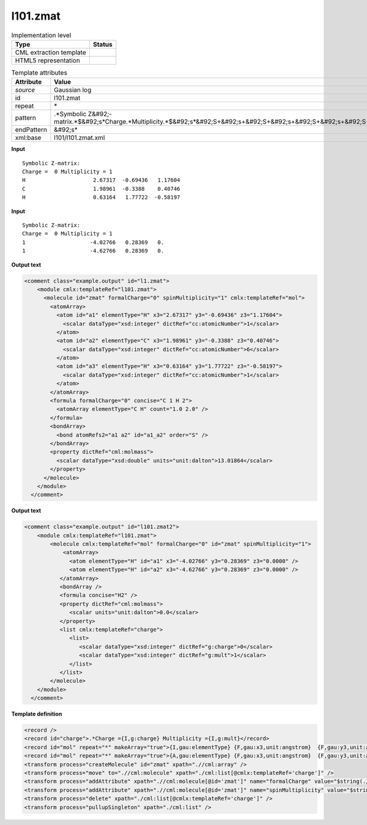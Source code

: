.. _l101.zmat-d3e13260:

l101.zmat
=========

.. table:: Implementation level

   +----------------------------------------------------------------------------------------------------------------------------+----------------------------------------------------------------------------------------------------------------------------+
   | Type                                                                                                                       | Status                                                                                                                     |
   +============================================================================================================================+============================================================================================================================+
   | CML extraction template                                                                                                    | |image1|                                                                                                                   |
   +----------------------------------------------------------------------------------------------------------------------------+----------------------------------------------------------------------------------------------------------------------------+
   | HTML5 representation                                                                                                       | |image2|                                                                                                                   |
   +----------------------------------------------------------------------------------------------------------------------------+----------------------------------------------------------------------------------------------------------------------------+

.. table:: Template attributes

   +----------------------------------------------------------------------------------------------------------------------------+----------------------------------------------------------------------------------------------------------------------------+
   | Attribute                                                                                                                  | Value                                                                                                                      |
   +============================================================================================================================+============================================================================================================================+
   | *source*                                                                                                                   | Gaussian log                                                                                                               |
   +----------------------------------------------------------------------------------------------------------------------------+----------------------------------------------------------------------------------------------------------------------------+
   | id                                                                                                                         | l101.zmat                                                                                                                  |
   +----------------------------------------------------------------------------------------------------------------------------+----------------------------------------------------------------------------------------------------------------------------+
   | repeat                                                                                                                     | \*                                                                                                                         |
   +----------------------------------------------------------------------------------------------------------------------------+----------------------------------------------------------------------------------------------------------------------------+
   | pattern                                                                                                                    | .*Symbolic Z&#92;-matrix.*$&#92;s*Charge.*Multiplicity.*$&#92;s*&#92;S+&#92;s+&#92;S+&#92;s+&#92;S+&#92;s+&#92;S+&#92;s\*  |
   +----------------------------------------------------------------------------------------------------------------------------+----------------------------------------------------------------------------------------------------------------------------+
   | endPattern                                                                                                                 | &#92;s\*                                                                                                                   |
   +----------------------------------------------------------------------------------------------------------------------------+----------------------------------------------------------------------------------------------------------------------------+
   | xml:base                                                                                                                   | l101/l101.zmat.xml                                                                                                         |
   +----------------------------------------------------------------------------------------------------------------------------+----------------------------------------------------------------------------------------------------------------------------+

.. container:: formalpara-title

   **Input**

::

    Symbolic Z-matrix:
    Charge =  0 Multiplicity = 1
    H                     2.67317  -0.69436   1.17604 
    C                     1.98961  -0.3388    0.40746 
    H                     0.63164   1.77722  -0.58197 

     

.. container:: formalpara-title

   **Input**

::

    Symbolic Z-matrix:
    Charge =  0 Multiplicity = 1
    1                    -4.02766   0.28369   0.
    1                    -4.62766   0.28369   0.

.. container:: formalpara-title

   **Output text**

.. code:: xml

   <comment class="example.output" id="l1.zmat">
       <module cmlx:templateRef="l101.zmat">
         <molecule id="zmat" formalCharge="0" spinMultiplicity="1" cmlx:templateRef="mol">
           <atomArray>
             <atom id="a1" elementType="H" x3="2.67317" y3="-0.69436" z3="1.17604">
               <scalar dataType="xsd:integer" dictRef="cc:atomicNumber">1</scalar>
             </atom>
             <atom id="a2" elementType="C" x3="1.98961" y3="-0.3388" z3="0.40746">
               <scalar dataType="xsd:integer" dictRef="cc:atomicNumber">6</scalar>
             </atom>
             <atom id="a3" elementType="H" x3="0.63164" y3="1.77722" z3="-0.58197">
               <scalar dataType="xsd:integer" dictRef="cc:atomicNumber">1</scalar>
             </atom>
           </atomArray>
           <formula formalCharge="0" concise="C 1 H 2">
             <atomArray elementType="C H" count="1.0 2.0" />
           </formula>
           <bondArray>
             <bond atomRefs2="a1 a2" id="a1_a2" order="S" />
           </bondArray>
           <property dictRef="cml:molmass">
             <scalar dataType="xsd:double" units="unit:dalton">13.01864</scalar>
           </property>
         </molecule>
       </module>
     </comment>

.. container:: formalpara-title

   **Output text**

.. code:: xml

   <comment class="example.output" id="l101.zmat2">
       <module cmlx:templateRef="l101.zmat">
           <molecule cmlx:templateRef="mol" formalCharge="0" id="zmat" spinMultiplicity="1">
               <atomArray>
                 <atom elementType="H" id="a1" x3="-4.02766" y3="0.28369" z3="0.0000" />
                 <atom elementType="H" id="a2" x3="-4.62766" y3="0.28369" z3="0.0000" />
              </atomArray>
              <bondArray />
              <formula concise="H2" />
              <property dictRef="cml:molmass">
                 <scalar units="unit:dalton">0.0</scalar>
              </property>
              <list cmlx:templateRef="charge">
                 <list>
                    <scalar dataType="xsd:integer" dictRef="g:charge">0</scalar>
                    <scalar dataType="xsd:integer" dictRef="g:mult">1</scalar>
                 </list>
              </list>
           </molecule>
       </module>
     </comment>

.. container:: formalpara-title

   **Template definition**

.. code:: xml

   <record />
   <record id="charge">.*Charge ={I,g:charge} Multiplicity ={I,g:mult}</record>
   <record id="mol" repeat="*" makeArray="true">{I,gau:elementType} {F,gau:x3,unit:angstrom}  {F,gau:y3,unit:angstrom} {F,gau:z3,unit:angstrom}</record>
   <record id="mol" repeat="*" makeArray="true">{A,gau:elementType} {F,gau:x3,unit:angstrom}  {F,gau:y3,unit:angstrom} {F,gau:z3,unit:angstrom}</record>
   <transform process="createMolecule" id="zmat" xpath=".//cml:array" />
   <transform process="move" to=".//cml:molecule" xpath="./cml:list[@cmlx:templateRef='charge']" />
   <transform process="addAttribute" xpath=".//cml:molecule[@id='zmat']" name="formalCharge" value="$string(.//cml:scalar[@dictRef='g:charge'])" />
   <transform process="addAttribute" xpath=".//cml:molecule[@id='zmat']" name="spinMultiplicity" value="$string(.//cml:scalar[@dictRef='g:mult'])" />
   <transform process="delete" xpath="./cml:list[@cmlx:templateRef='charge']" />
   <transform process="pullupSingleton" xpath="./cml:list" />

.. |image1| image:: ../../imgs/Total.png
.. |image2| image:: ../../imgs/Partial.png
